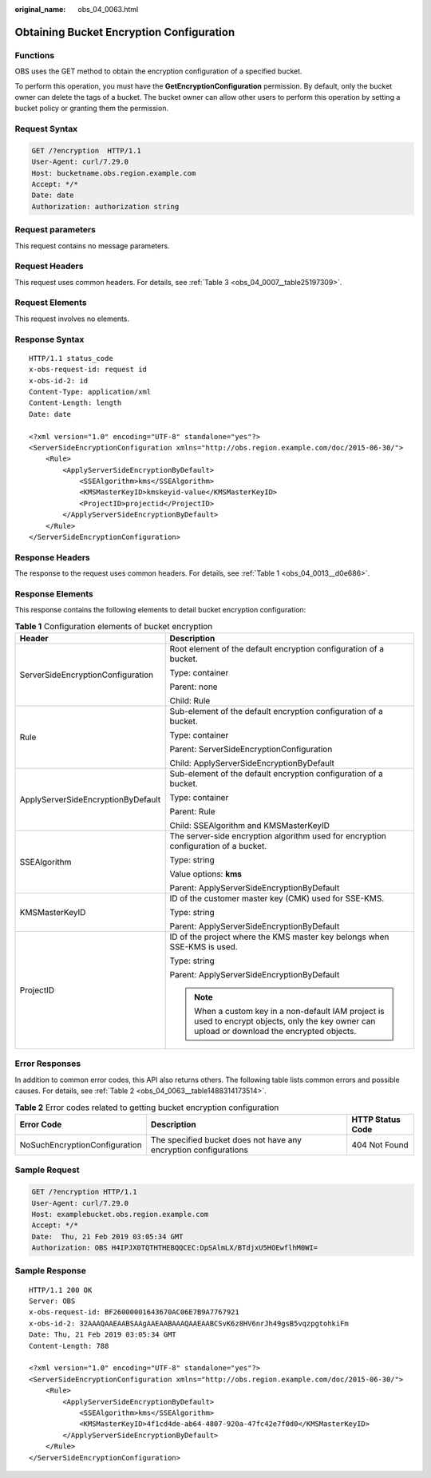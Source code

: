 :original_name: obs_04_0063.html

.. _obs_04_0063:

Obtaining Bucket Encryption Configuration
=========================================

Functions
---------

OBS uses the GET method to obtain the encryption configuration of a specified bucket.

To perform this operation, you must have the **GetEncryptionConfiguration** permission. By default, only the bucket owner can delete the tags of a bucket. The bucket owner can allow other users to perform this operation by setting a bucket policy or granting them the permission.

Request Syntax
--------------

.. code-block:: text

   GET /?encryption  HTTP/1.1
   User-Agent: curl/7.29.0
   Host: bucketname.obs.region.example.com
   Accept: */*
   Date: date
   Authorization: authorization string

Request parameters
------------------

This request contains no message parameters.

Request Headers
---------------

This request uses common headers. For details, see :ref:`Table 3 <obs_04_0007__table25197309>`.

Request Elements
----------------

This request involves no elements.

Response Syntax
---------------

::

   HTTP/1.1 status_code
   x-obs-request-id: request id
   x-obs-id-2: id
   Content-Type: application/xml
   Content-Length: length
   Date: date

   <?xml version="1.0" encoding="UTF-8" standalone="yes"?>
   <ServerSideEncryptionConfiguration xmlns="http://obs.region.example.com/doc/2015-06-30/">
       <Rule>
           <ApplyServerSideEncryptionByDefault>
               <SSEAlgorithm>kms</SSEAlgorithm>
               <KMSMasterKeyID>kmskeyid-value</KMSMasterKeyID>
               <ProjectID>projectid</ProjectID>
           </ApplyServerSideEncryptionByDefault>
       </Rule>
   </ServerSideEncryptionConfiguration>

Response Headers
----------------

The response to the request uses common headers. For details, see :ref:`Table 1 <obs_04_0013__d0e686>`.

Response Elements
-----------------

This response contains the following elements to detail bucket encryption configuration:

.. table:: **Table 1** Configuration elements of bucket encryption

   +------------------------------------+------------------------------------------------------------------------------------------------------------------------------------------------+
   | Header                             | Description                                                                                                                                    |
   +====================================+================================================================================================================================================+
   | ServerSideEncryptionConfiguration  | Root element of the default encryption configuration of a bucket.                                                                              |
   |                                    |                                                                                                                                                |
   |                                    | Type: container                                                                                                                                |
   |                                    |                                                                                                                                                |
   |                                    | Parent: none                                                                                                                                   |
   |                                    |                                                                                                                                                |
   |                                    | Child: Rule                                                                                                                                    |
   +------------------------------------+------------------------------------------------------------------------------------------------------------------------------------------------+
   | Rule                               | Sub-element of the default encryption configuration of a bucket.                                                                               |
   |                                    |                                                                                                                                                |
   |                                    | Type: container                                                                                                                                |
   |                                    |                                                                                                                                                |
   |                                    | Parent: ServerSideEncryptionConfiguration                                                                                                      |
   |                                    |                                                                                                                                                |
   |                                    | Child: ApplyServerSideEncryptionByDefault                                                                                                      |
   +------------------------------------+------------------------------------------------------------------------------------------------------------------------------------------------+
   | ApplyServerSideEncryptionByDefault | Sub-element of the default encryption configuration of a bucket.                                                                               |
   |                                    |                                                                                                                                                |
   |                                    | Type: container                                                                                                                                |
   |                                    |                                                                                                                                                |
   |                                    | Parent: Rule                                                                                                                                   |
   |                                    |                                                                                                                                                |
   |                                    | Child: SSEAlgorithm and KMSMasterKeyID                                                                                                         |
   +------------------------------------+------------------------------------------------------------------------------------------------------------------------------------------------+
   | SSEAlgorithm                       | The server-side encryption algorithm used for encryption configuration of a bucket.                                                            |
   |                                    |                                                                                                                                                |
   |                                    | Type: string                                                                                                                                   |
   |                                    |                                                                                                                                                |
   |                                    | Value options: **kms**                                                                                                                         |
   |                                    |                                                                                                                                                |
   |                                    | Parent: ApplyServerSideEncryptionByDefault                                                                                                     |
   +------------------------------------+------------------------------------------------------------------------------------------------------------------------------------------------+
   | KMSMasterKeyID                     | ID of the customer master key (CMK) used for SSE-KMS.                                                                                          |
   |                                    |                                                                                                                                                |
   |                                    | Type: string                                                                                                                                   |
   |                                    |                                                                                                                                                |
   |                                    | Parent: ApplyServerSideEncryptionByDefault                                                                                                     |
   +------------------------------------+------------------------------------------------------------------------------------------------------------------------------------------------+
   | ProjectID                          | ID of the project where the KMS master key belongs when SSE-KMS is used.                                                                       |
   |                                    |                                                                                                                                                |
   |                                    | Type: string                                                                                                                                   |
   |                                    |                                                                                                                                                |
   |                                    | Parent: ApplyServerSideEncryptionByDefault                                                                                                     |
   |                                    |                                                                                                                                                |
   |                                    | .. note::                                                                                                                                      |
   |                                    |                                                                                                                                                |
   |                                    |    When a custom key in a non-default IAM project is used to encrypt objects, only the key owner can upload or download the encrypted objects. |
   +------------------------------------+------------------------------------------------------------------------------------------------------------------------------------------------+

Error Responses
---------------

In addition to common error codes, this API also returns others. The following table lists common errors and possible causes. For details, see :ref:`Table 2 <obs_04_0063__table1488314173514>`.

.. _obs_04_0063__table1488314173514:

.. table:: **Table 2** Error codes related to getting bucket encryption configuration

   +-------------------------------+------------------------------------------------------------------+------------------+
   | Error Code                    | Description                                                      | HTTP Status Code |
   +===============================+==================================================================+==================+
   | NoSuchEncryptionConfiguration | The specified bucket does not have any encryption configurations | 404 Not Found    |
   +-------------------------------+------------------------------------------------------------------+------------------+

Sample Request
--------------

.. code-block:: text

   GET /?encryption HTTP/1.1
   User-Agent: curl/7.29.0
   Host: examplebucket.obs.region.example.com
   Accept: */*
   Date:  Thu, 21 Feb 2019 03:05:34 GMT
   Authorization: OBS H4IPJX0TQTHTHEBQQCEC:DpSAlmLX/BTdjxU5HOEwflhM0WI=

Sample Response
---------------

::

   HTTP/1.1 200 OK
   Server: OBS
   x-obs-request-id: BF26000001643670AC06E7B9A7767921
   x-obs-id-2: 32AAAQAAEAABSAAgAAEAABAAAQAAEAABCSvK6z8HV6nrJh49gsB5vqzpgtohkiFm
   Date: Thu, 21 Feb 2019 03:05:34 GMT
   Content-Length: 788

   <?xml version="1.0" encoding="UTF-8" standalone="yes"?>
   <ServerSideEncryptionConfiguration xmlns="http://obs.region.example.com/doc/2015-06-30/">
       <Rule>
           <ApplyServerSideEncryptionByDefault>
               <SSEAlgorithm>kms</SSEAlgorithm>
               <KMSMasterKeyID>4f1cd4de-ab64-4807-920a-47fc42e7f0d0</KMSMasterKeyID>
           </ApplyServerSideEncryptionByDefault>
       </Rule>
   </ServerSideEncryptionConfiguration>
